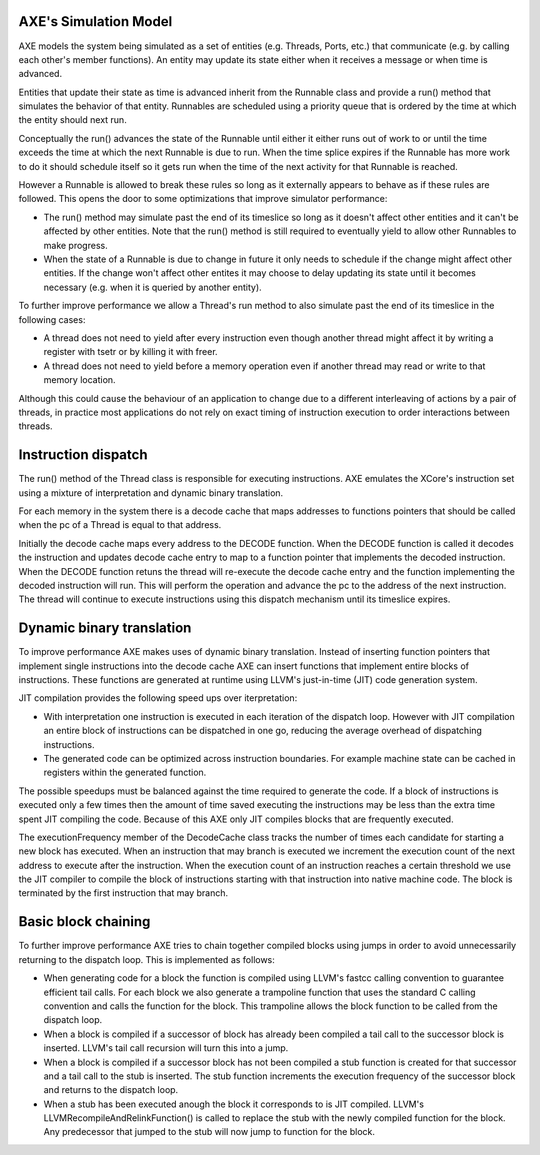 AXE's Simulation Model
======================

AXE models the system being simulated as a set of entities (e.g. Threads,
Ports, etc.) that communicate (e.g. by calling each other's member
functions). An entity may update its state either when it receives a message
or when time is advanced.

Entities that update their state as time is advanced inherit from the
Runnable class and provide a run() method that simulates the behavior of that
entity. Runnables are scheduled using a priority queue that is ordered by the
time at which the entity should next run.

Conceptually the run() advances the state of the Runnable until either
it either runs out of work to or until the time exceeds the time at which the
next Runnable is due to run. When the time splice expires if the Runnable has
more work to do it should schedule itself so it gets run when the time of the
next activity for that Runnable is reached.

However a Runnable is allowed to break these rules so long as it externally
appears to behave as if these rules are followed. This opens the door to
some optimizations that improve simulator performance:

- The run() method may simulate past the end of its timeslice so long as
  it doesn't affect other entities and it can't be affected by other
  entities. Note that the run() method is still required to eventually yield
  to allow other Runnables to make progress.
- When the state of a Runnable is due to change in future it only needs to
  schedule if the change might affect other entities. If the change won't
  affect other entites it may choose to delay updating its state until it
  becomes necessary (e.g. when it is queried by another entity).

To further improve performance we allow a Thread's run method to also
simulate past the end of its timeslice in the following cases:

- A thread does not need to yield after every instruction even though another
  thread might affect it by writing a register with tsetr or by killing it
  with freer.
- A thread does not need to yield before a memory operation even if
  another thread may read or write to that memory location.

Although this could cause the behaviour of an application to change due to
a different interleaving of actions by a pair of threads, in practice most
applications do not rely on exact timing of instruction execution to order
interactions between threads.

Instruction dispatch
====================

The run() method of the Thread class is responsible for executing
instructions. AXE emulates the XCore's instruction set using a mixture of
interpretation and dynamic binary translation.

For each memory in the system there is a decode cache that maps addresses to
functions pointers that should be called when the pc of a Thread is equal to
that address.

Initially the decode cache maps every address to the DECODE function. When
the DECODE function is called it decodes the instruction and updates decode
cache entry to map to a function pointer that implements the decoded
instruction. When the DECODE function retuns the thread will re-execute the
decode cache entry and the function implementing the decoded instruction
will run. This will perform the operation and advance the pc to the address
of the next instruction. The thread will continue to execute instructions
using this dispatch mechanism until its timeslice expires.

Dynamic binary translation
==========================

To improve performance AXE makes uses of dynamic binary translation. Instead
of inserting function pointers that implement single instructions into the
decode cache AXE can insert functions that implement entire blocks of
instructions. These functions are generated at runtime using LLVM's
just-in-time (JIT) code generation system.

JIT compilation provides the following speed ups over iterpretation:

- With interpretation one instruction is executed in each iteration of
  the dispatch loop. However with JIT compilation an entire block of
  instructions can be dispatched in one go, reducing the average overhead of
  dispatching instructions.
- The generated code can be optimized across instruction boundaries. For
  example machine state can be cached in registers within the generated
  function.

The possible speedups must be balanced against the time required to generate
the code. If a block of instructions is executed only a few times then the
amount of time saved executing the instructions may be less than the extra
time spent JIT compiling the code. Because of this AXE only JIT compiles
blocks that are frequently executed. 

The executionFrequency member of the DecodeCache class tracks the number of
times each candidate for starting a new block has executed. When an
instruction that may branch is executed we increment the execution count of
the next address to execute after the instruction. When the execution count
of an instruction reaches a certain threshold we use the JIT compiler to
compile the block of instructions starting with that instruction into native
machine code. The block is terminated by the first instruction that may
branch.

Basic block chaining
====================

To further improve performance AXE tries to chain together compiled blocks
using jumps in order to avoid unnecessarily returning to the dispatch loop.
This is implemented as follows:

- When generating code for a block the function is compiled using LLVM's
  fastcc calling convention to guarantee efficient tail calls. For each block
  we also generate a trampoline function that uses the standard C calling
  convention and calls the function for the block. This trampoline allows the
  block function to be called from the dispatch loop.
- When a block is compiled if a successor of block has already been compiled
  a tail call to the successor block is inserted. LLVM's tail call recursion
  will turn this into a jump.
- When a block is compiled if a successor block has not been compiled a stub
  function is created for that successor and a tail call to the stub is
  inserted. The stub function increments the execution frequency of the
  successor block and returns to the dispatch loop.
- When a stub has been executed anough the block it corresponds to is
  JIT compiled. LLVM's LLVMRecompileAndRelinkFunction() is called to replace
  the stub with the newly compiled function for the block. Any predecessor
  that jumped to the stub will now jump to function for the block.
